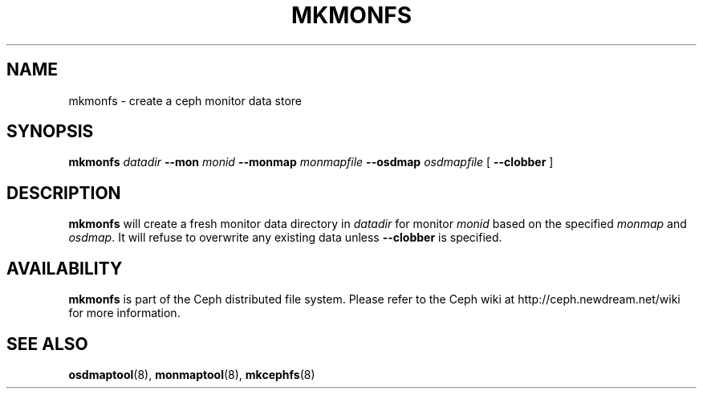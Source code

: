 .TH MKMONFS 8
.SH NAME
mkmonfs \- create a ceph monitor data store
.SH SYNOPSIS
.B mkmonfs
\fIdatadir\fR
\fB\-\-mon \fImonid\fR
\fB\-\-monmap \fImonmapfile\fR
\fB\-\-osdmap \fIosdmapfile\fR
[ \fB\-\-clobber\fR ]
.SH DESCRIPTION
.B mkmonfs
will create a fresh monitor data directory in \fIdatadir\fP for
monitor \fImonid\fP based on the specified \fImonmap\fP and
\fIosdmap\fP.  It will refuse to overwrite any existing data unless
\fB\-\-clobber\fP is specified.
.SH AVAILABILITY
.B mkmonfs
is part of the Ceph distributed file system.  Please refer to the Ceph wiki at
http://ceph.newdream.net/wiki for more information.
.SH SEE ALSO
.BR osdmaptool (8),
.BR monmaptool (8),
.BR mkcephfs (8)
